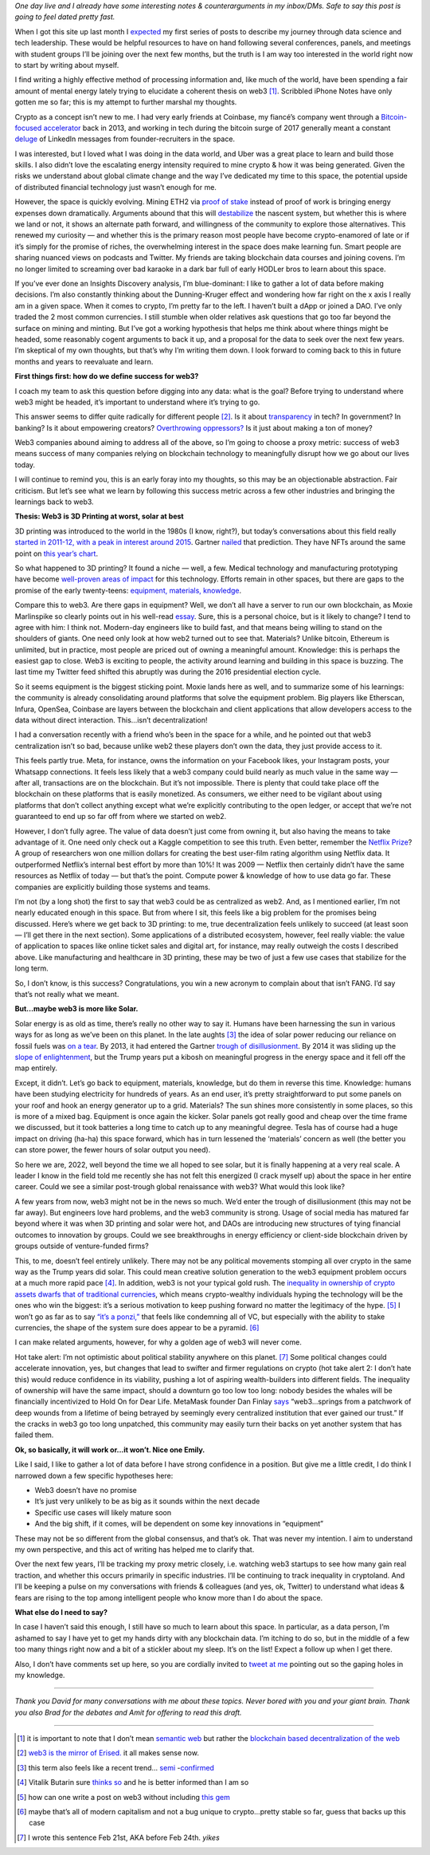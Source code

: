 .. title: Web3: 3D printing at worst, solar at best
.. slug: web3_feb2022
.. date: 2022-02-28 22:27:00 UTC-05:00
.. tags: web3
.. category: 
.. link: 
.. description: 
.. type: text

*One day live and I already have some interesting notes & counterarguments in my inbox/DMs. Safe to say this post is going to feel dated pretty fast.*

When I got this site up last month I `expected <https://emilywbailey.github.io/posts/why-now/>`__ my first series of posts to describe my journey through data science and tech leadership. These would be helpful resources to have on hand following several conferences, panels, and meetings with student groups I’ll be joining over the next few months, but the truth is I am way too interested in the world right now to start by writing about myself.

I find writing a highly effective method of processing information and, like much of the world, have been spending a fair amount of mental energy lately trying to elucidate a coherent thesis on web3 [#]_. Scribbled iPhone Notes have only gotten me so far; this is my attempt to further marshal my thoughts.

Crypto as a concept isn’t new to me. I had very early friends at Coinbase, my fiancé’s company went through a `Bitcoin-focused accelerator <https://www.boost.vc/about-us>`__ back in 2013, and working in tech during the bitcoin surge of 2017 generally meant a constant `deluge <https://twitter.com/lbudorick/status/971849467539341312>`__ of LinkedIn messages from founder-recruiters in the space.

I was interested, but I loved what I was doing in the data world, and Uber was a great place to learn and build those skills. I also didn’t love the escalating energy intensity required to mine crypto & how it was being generated. Given the risks we understand about global climate change and the way I’ve dedicated my time to this space, the potential upside of distributed financial technology just wasn’t enough for me.

However, the space is quickly evolving. Mining ETH2 via `proof of stake <https://ethereum.org/en/developers/docs/consensus-mechanisms/pos/>`__ instead of proof of work is bringing energy expenses down dramatically. Arguments abound that this will `destabilize <https://twitter.com/JasonPLowery/status/1495528915485564932>`__ the nascent system, but whether this is where we land or not, it shows an alternate path forward, and willingness of the community to explore those alternatives. This renewed my curiosity — and whether this is the primary reason most people have become crypto-enamored of late or if it’s simply for the promise of riches, the overwhelming interest in the space does make learning fun. Smart people are sharing nuanced views on podcasts and Twitter. My friends are taking blockchain data courses and joining covens. I’m no longer limited to screaming over bad karaoke in a dark bar full of early HODLer bros to learn about this space.

If you’ve ever done an Insights Discovery analysis, I’m blue-dominant: I like to gather a lot of data before making decisions. I’m also constantly thinking about the Dunning-Kruger effect and wondering how far right on the x axis I really am in a given space. When it comes to crypto, I’m pretty far to the left. I haven’t built a dApp or joined a DAO. I’ve only traded the 2 most common currencies. I still stumble when older relatives ask questions that go too far beyond the surface on mining and minting. But I’ve got a working hypothesis that helps me think about where things might be headed, some reasonably cogent arguments to back it up, and a proposal for the data to seek over the next few years. I’m skeptical of my own thoughts, but that’s why I’m writing them down. I look forward to coming back to this in future months and years to reevaluate and learn.

**First things first: how do we define success for web3?**

I coach my team to ask this question before digging into any data: what is the goal? Before trying to understand where web3 might be headed, it’s important to understand where it’s trying to go.

This answer seems to differ quite radically for different people [#]_. Is it about `transparency <https://www.wired.com/story/web3-gavin-wood-interview/>`__ in tech? In government? In banking? Is it about empowering creators? `Overthrowing oppressors? <https://twitter.com/kelseyhightower/status/1495822054817415168>`__ Is it just about making a ton of money?

Web3 companies abound aiming to address all of the above, so I’m going to choose a proxy metric: success of web3 means success of many companies relying on blockchain technology to meaningfully disrupt how we go about our lives today.

I will continue to remind you, this is an early foray into my thoughts, so this may be an objectionable abstraction. Fair criticism. But let’s see what we learn by following this success metric across a few other industries and bringing the learnings back to web3.

**Thesis: Web3 is 3D Printing at worst, solar at best**

3D printing was introduced to the world in the 1980s (I know, right?), but today’s conversations about this field really `started in 2011-12, with a peak in interest around 2015 <https://trends.google.com/trends/explore?date=all&geo=US&q=3d%20printing>`__. Gartner `nailed <https://www.gartner.com/en/newsroom/press-releases/2015-08-18-gartners-2015-hype-cycle-for-emerging-technologies-identifies-the-computing-innovations-that-organizations-should-monitor>`__ that prediction. They have NFTs around the same point on `this year’s chart <https://www.gartner.com/en/newsroom/press-releases/2021-08-23-gartner-identifies-key-emerging-technologies-spurring-innovation-through-trust-growth-and-change>`__.

So what happened to 3D printing? It found a niche — well, a few. Medical technology and manufacturing prototyping have become `well-proven areas of impact <https://www.3dnatives.com/en/wp-content/uploads/sites/2/gartnerreport.jpg>`__ for this technology. Efforts remain in other spaces, but there are gaps to the promise of the early twenty-teens: `equipment, materials, knowledge <https://redshift.autodesk.com/5-problems-with-3d-printing-and-how-to-fix-them/>`__.

Compare this to web3. Are there gaps in equipment? Well, we don’t all have a server to run our own blockchain, as Moxie Marlinspike so clearly points out in his well-read `essay <https://moxie.org/2022/01/07/web3-first-impressions.html>`__. Sure, this is a personal choice, but is it likely to change? I tend to agree with him: I think not. Modern-day engineers like to build fast, and that means being willing to stand on the shoulders of giants. One need only look at how web2 turned out to see that. Materials? Unlike bitcoin, Ethereum is unlimited, but in practice, most people are priced out of owning a meaningful amount. Knowledge: this is perhaps the easiest gap to close. Web3 is exciting to people, the activity around learning and building in this space is buzzing. The last time my Twitter feed shifted this abruptly was during the 2016 presidential election cycle.

So it seems equipment is the biggest sticking point. Moxie lands here as well, and to summarize some of his learnings: the community is already consolidating around platforms that solve the equipment problem. Big players like Etherscan, Infura, OpenSea, Coinbase are layers between the blockchain and client applications that allow developers access to the data without direct interaction. This...isn’t decentralization!

I had a conversation recently with a friend who’s been in the space for a while, and he pointed out that web3 centralization isn’t so bad, because unlike web2 these players don’t own the data, they just provide access to it.

This feels partly true. Meta, for instance, owns the information on your Facebook likes, your Instagram posts, your Whatsapp connections. It feels less likely that a web3 company could build nearly as much value in the same way — after all, transactions are on the blockchain. But it’s not impossible. There is plenty that could take place off the blockchain on these platforms that is easily monetized. As consumers, we either need to be vigilant about using platforms that don’t collect anything except what we’re explicitly contributing to the open ledger, or accept that we’re not guaranteed to end up so far off from where we started on web2.

However, I don’t fully agree. The value of data doesn’t just come from owning it, but also having the means to take advantage of it. One need only check out a Kaggle competition to see this truth. Even better, remember the `Netflix Prize <https://web.archive.org/web/20090924184639/http://www.netflixprize.com/community/viewtopic.php?id=1537>`__? A group of researchers won one million dollars for creating the best user-film rating algorithm using Netflix data. It outperformed Netflix’s internal best effort by more than 10%! It was 2009 — Netflix then certainly didn’t have the same resources as Netflix of today — but that’s the point. Compute power & knowledge of how to use data go far. These companies are explicitly building those systems and teams.

I’m not (by a long shot) the first to say that web3 could be as centralized as web2. And, as I mentioned earlier, I’m not nearly educated enough in this space. But from where I sit, this feels like a big problem for the promises being discussed. Here’s where we get back to 3D printing: to me, true decentralization feels unlikely to succeed (at least soon — I’ll get there in the next section). Some applications of a distributed ecosystem, however, feel really viable: the value of application to spaces like online ticket sales and digital art, for instance, may really outweigh the costs I described above. Like manufacturing and healthcare in 3D printing, these may be two of just a few use cases that stabilize for the long term.

So, I don’t know, is this success? Congratulations, you win a new acronym to complain about that isn’t FANG. I’d say that’s not really what we meant.

**But...maybe web3 is more like Solar.**

Solar energy is as old as time, there’s really no other way to say it. Humans have been harnessing the sun in various ways for as long as we’ve been on this planet. In the late aughts [#]_ the idea of solar power reducing our reliance on fossil fuels was `on a tear <https://trends.google.com/trends/explore?date=all&geo=US&q=solar%20power>`__. By 2013, it had entered the Gartner `trough of disillusionment <https://cdn2.hubspot.net/hub/48858/file-14362507-png/images/fig1-gartner-hype-cycle-arteris-noc-20121-resized-600.png>`__. By 2014 it was sliding up the `slope of enlightenment <https://www.gartner.com/en/newsroom/press-releases/2014-12-15-gartner-says-india-green-it-and-sustainability-spending-to-reach--34-billion-in-2014>`__, but the Trump years put a kibosh on meaningful progress in the energy space and it fell off the map entirely.

Except, it didn’t. Let’s go back to equipment, materials, knowledge, but do them in reverse this time. Knowledge: humans have been studying electricity for hundreds of years. As an end user, it’s pretty straightforward to put some panels on your roof and hook an energy generator up to a grid. Materials? The sun shines more consistently in some places, so this is more of a mixed bag. Equipment is once again the kicker. Solar panels got really good and cheap over the time frame we discussed, but it took batteries a long time to catch up to any meaningful degree. Tesla has of course had a huge impact on driving (ha-ha) this space forward, which has in turn lessened the ‘materials’ concern as well (the better you can store power, the fewer hours of solar output you need).

So here we are, 2022, well beyond the time we all hoped to see solar, but it is finally happening at a very real scale. A leader I know in the field told me recently she has not felt this energized (I crack myself up) about the space in her entire career. Could we see a similar post-trough global renaissance with web3? What would this look like?

A few years from now, web3 might not be in the news so much. We’d enter the trough of disillusionment (this may not be far away). But engineers love hard problems, and the web3 community is strong. Usage of social media has matured far beyond where it was when 3D printing and solar were hot, and DAOs are introducing new structures of tying financial outcomes to innovation by groups. Could we see breakthroughs in energy efficiency or client-side blockchain driven by groups outside of venture-funded firms?

This, to me, doesn’t feel entirely unlikely. There may not be any political movements stomping all over crypto in the same way as the Trump years did solar. This could mean creative solution generation to the web3 equipment problem occurs at a much more rapid pace [#]_. In addition, web3 is not your typical gold rush. The `inequality in ownership of crypto assets <https://www.nber.org/system/files/working_papers/w29396/w29396.pdf>`__ `dwarfs that of traditional currencies  <https://www.wsj.com/articles/bitcoins-one-percent-controls-lions-share-of-the-cryptocurrencys-wealth-11639996204>`__, which means crypto-wealthy individuals hyping the technology will be the ones who win the biggest: it’s a serious motivation to keep pushing forward no matter the legitimacy of the hype. [#]_ I won’t go as far as to say `“it’s a ponzi,” <https://www.theatlantic.com/technology/archive/2022/02/crypto-nft-web3-internet-future/621479/>`__ that feels like condemning all of VC, but especially with the ability to stake currencies, the shape of the system sure does appear to be a pyramid. [#]_

I can make related arguments, however, for why a golden age of web3 will never come.

Hot take alert: I’m not optimistic about political stability anywhere on this planet. [#]_ Some political changes could accelerate innovation, yes, but changes that lead to swifter and firmer regulations on crypto (hot take alert 2: I don’t hate this) would reduce confidence in its viability, pushing a lot of aspiring wealth-builders into different fields. The inequality of ownership will have the same impact, should a downturn go too low too long: nobody besides the whales will be financially incentivized to Hold On for Dear Life. MetaMask founder Dan Finlay `says <https://medium.com/@danfinlay/what-moxie-missed-on-web3-wallets-8dc572e7f39b>`__ “web3...springs from a patchwork of deep wounds from a lifetime of being betrayed by seemingly every centralized institution that ever gained our trust.” If the cracks in web3 go too long unpatched, this community may easily turn their backs on yet another system that has failed them.

**Ok, so basically, it will work or...it won’t. Nice one Emily.**

Like I said, I like to gather a lot of data before I have strong confidence in a position. But give me a little credit, I do think I narrowed down a few specific hypotheses here:

- Web3 doesn’t have no promise

- It’s just very unlikely to be as big as it sounds within the next decade

- Specific use cases will likely mature soon

- And the big shift, if it comes, will be dependent on some key innovations in “equipment”

These may not be so different from the global consensus, and that’s ok. That was never my intention. I aim to understand my own perspective, and this act of writing has helped me to clarify that.

Over the next few years, I’ll be tracking my proxy metric closely, i.e. watching web3 startups to see how many gain real traction, and whether this occurs primarily in specific industries. I’ll be continuing to track inequality in cryptoland. And I’ll be keeping a pulse on my conversations with friends & colleagues (and yes, ok, Twitter) to understand what ideas & fears are rising to the top among intelligent people who know more than I do about the space.

**What else do I need to say?**

In case I haven’t said this enough, I still have so much to learn about this space. In particular, as a data person, I’m ashamed to say I have yet to get my hands dirty with any blockchain data. I’m itching to do so, but in the middle of a few too many things right now and a bit of a stickler about my sleep. It’s on the list! Expect a follow up when I get there.

Also, I don’t have comments set up here, so you are cordially invited to `tweet at me <https://twitter.com/emilywbailey/status/1498506320575610882>`__ pointing out so the gaping holes in my knowledge.

----------


*Thank you David for many conversations with me about these topics. Never bored with you and your giant brain. Thank you also Brad for the debates and Amit for offering to read this draft.*


----------


.. [#] it is important to note that I don’t mean `semantic web <https://en.wikipedia.org/wiki/Semantic_Web>`__ but rather the `blockchain based decentralization of the web <https://en.wikipedia.org/wiki/Web3>`__
.. [#] `web3 is the mirror of Erised. <https://blockworks.co/why-all-the-hate-directed-at-web3/>`__ it all makes sense now.
.. [#] this term also feels like a recent trend... `semi <https://trends.google.com/trends/explore?date=all&geo=US&q=aughts>`__ -`confirmed <https://trends.google.com/trends/explore?date=all&geo=US&q=early%20aughts>`__
.. [#] Vitalik Butarin sure `thinks so <https://www.reddit.com/r/ethereum/comments/ryk3it/my_first_impressions_of_web3/hrrz15r/>`__ and he is better informed than I am so
.. [#] how can one write a post on web3 without including `this gem <https://twitter.com/jack/status/1473165759224463360?lang=en>`__
.. [#] maybe that’s all of modern capitalism and not a bug unique to crypto...pretty stable so far, guess that backs up this case
.. [#] I wrote this sentence Feb 21st, AKA before Feb 24th. *yikes*
